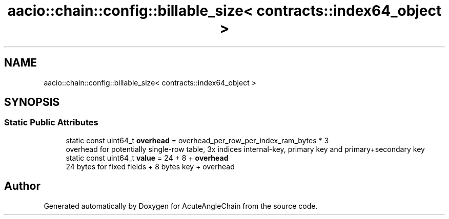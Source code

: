 .TH "aacio::chain::config::billable_size< contracts::index64_object >" 3 "Sun Jun 3 2018" "AcuteAngleChain" \" -*- nroff -*-
.ad l
.nh
.SH NAME
aacio::chain::config::billable_size< contracts::index64_object >
.SH SYNOPSIS
.br
.PP
.SS "Static Public Attributes"

.in +1c
.ti -1c
.RI "static const uint64_t \fBoverhead\fP = overhead_per_row_per_index_ram_bytes * 3"
.br
.RI "overhead for potentially single-row table, 3x indices internal-key, primary key and primary+secondary key "
.ti -1c
.RI "static const uint64_t \fBvalue\fP = 24 + 8 + \fBoverhead\fP"
.br
.RI "24 bytes for fixed fields + 8 bytes key + overhead "
.in -1c

.SH "Author"
.PP 
Generated automatically by Doxygen for AcuteAngleChain from the source code\&.

